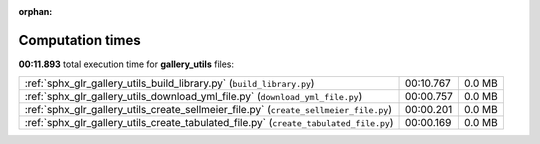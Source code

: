 
:orphan:

.. _sphx_glr_gallery_utils_sg_execution_times:


Computation times
=================
**00:11.893** total execution time for **gallery_utils** files:

+---------------------------------------------------------------------------------------+-----------+--------+
| :ref:`sphx_glr_gallery_utils_build_library.py` (``build_library.py``)                 | 00:10.767 | 0.0 MB |
+---------------------------------------------------------------------------------------+-----------+--------+
| :ref:`sphx_glr_gallery_utils_download_yml_file.py` (``download_yml_file.py``)         | 00:00.757 | 0.0 MB |
+---------------------------------------------------------------------------------------+-----------+--------+
| :ref:`sphx_glr_gallery_utils_create_sellmeier_file.py` (``create_sellmeier_file.py``) | 00:00.201 | 0.0 MB |
+---------------------------------------------------------------------------------------+-----------+--------+
| :ref:`sphx_glr_gallery_utils_create_tabulated_file.py` (``create_tabulated_file.py``) | 00:00.169 | 0.0 MB |
+---------------------------------------------------------------------------------------+-----------+--------+

